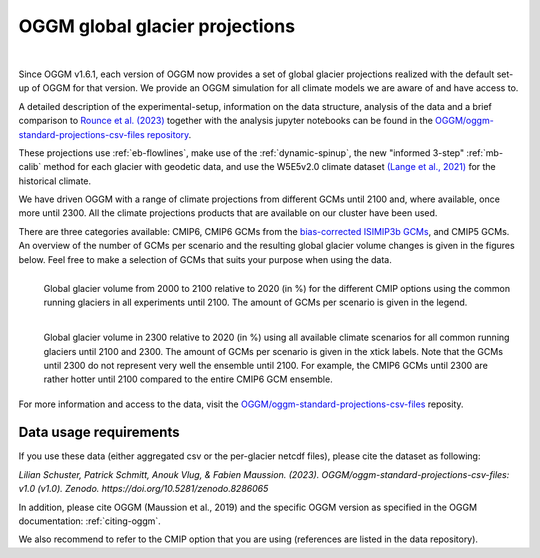 OGGM global glacier projections
===============================

.. image:: https://zenodo.org/badge/DOI/10.5281/zenodo.8286065.svg
   :target: https://doi.org/10.5281/zenodo.8286065

|

Since OGGM v1.6.1, each version of OGGM now provides a set of global glacier
projections realized with the default set-up of OGGM for that version.
We provide an OGGM simulation for all climate models we are aware of and have
access to.

A detailed description of the experimental-setup, information on the data
structure, analysis of the data and a brief comparison to `Rounce et al. (2023) <https://www.science.org/doi/10.1126/science.abo1324>`_
together with the analysis jupyter notebooks can be found in the
`OGGM/oggm-standard-projections-csv-files repository <https://github.com/OGGM/oggm-standard-projections-csv-files>`_.

These projections use :ref:`eb-flowlines`, make use of the :ref:`dynamic-spinup`,
the new "informed 3-step" :ref:`mb-calib` method for each glacier with geodetic data,
and use the W5E5v2.0 climate dataset `(Lange et al., 2021) <https://doi.org/10.48364/ISIMIP.342217>`_
for the historical climate.

We have driven OGGM with a range of climate projections from different GCMs until 2100 and,
where available, once more until 2300. All the climate projections products that are available
on our cluster have been used.

There are three categories available: CMIP6, CMIP6 GCMs from the
`bias-corrected ISIMIP3b GCMs <https://www.isimip.org/gettingstarted/isimip3b-bias-adjustment/>`_,
and CMIP5 GCMs. An overview of the number of GCMs per scenario and the resulting
global glacier volume changes is given in the figures below.
Feel free to make a selection of GCMs that suits your purpose when using the data.

.. figure:: _static/global_glacier_volume_until2100_common_running_2100_oggm_v16.png
    :width: 100%
    :align: left

    Global glacier volume from 2000 to 2100 relative to 2020 (in %) for the different CMIP options using the common running glaciers in all experiments until 2100. The amount of GCMs per scenario is given in the legend.


.. figure:: _static/global_glacier_volume_oggm_v16_2300.png
    :width: 100%
    :align: left

    Global glacier volume in 2300 relative to 2020 (in %) using all available climate scenarios for all common running glaciers until 2100 and 2300. The amount of GCMs per scenario is given in the xtick labels. Note that the GCMs until 2300 do not represent very well the ensemble until 2100. For example, the CMIP6 GCMs until 2300 are rather hotter until 2100 compared to the entire CMIP6 GCM ensemble.

For more information and access to the data, visit the
`OGGM/oggm-standard-projections-csv-files <https://github.com/OGGM/oggm-standard-projections-csv-files>`_
reposity.

Data usage requirements
-----------------------

If you use these data (either aggregated csv or the per-glacier netcdf files), please cite the dataset as following:

*Lilian Schuster, Patrick Schmitt, Anouk Vlug, & Fabien Maussion. (2023). OGGM/oggm-standard-projections-csv-files: v1.0 (v1.0). Zenodo. https://doi.org/10.5281/zenodo.8286065*

In addition, please cite OGGM (Maussion et al., 2019) and the specific OGGM version as
specified in the OGGM documentation: :ref:`citing-oggm`.

We also recommend to refer to the CMIP option that you are using (references are listed in the data repository).
